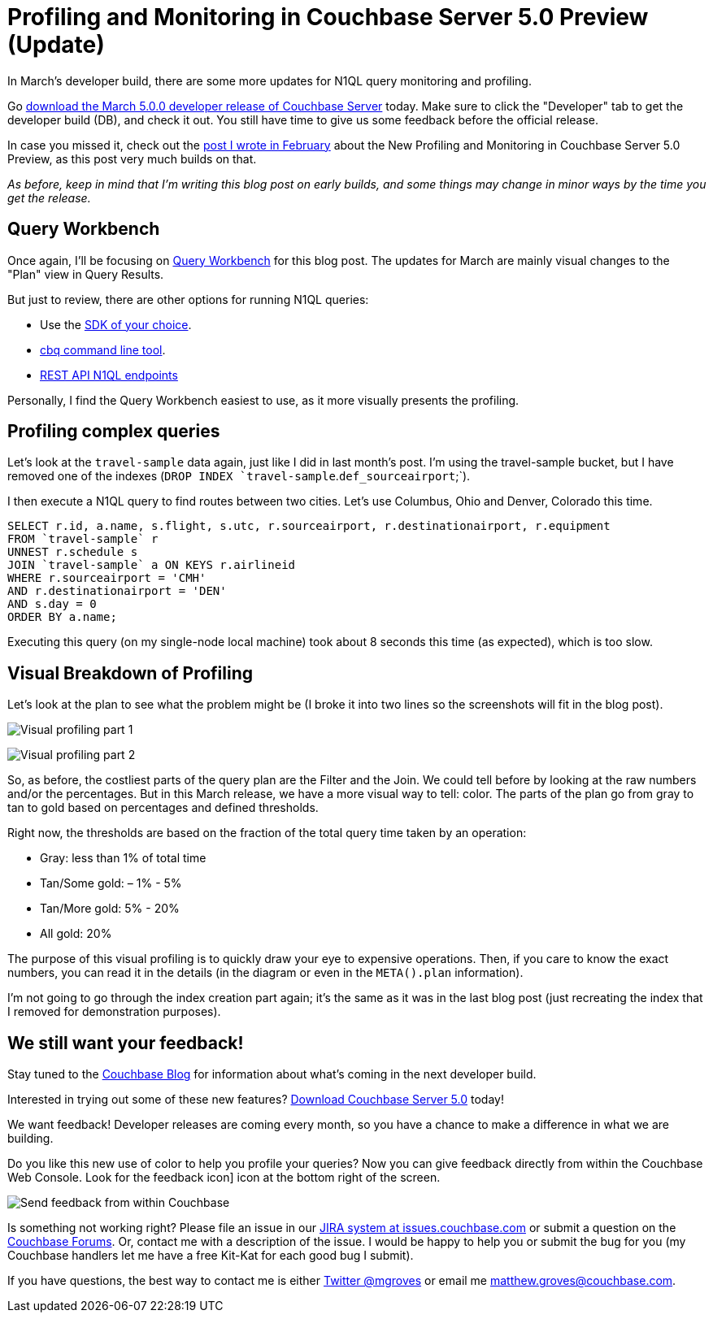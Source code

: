 :imagesdir: images
:meta-description: In March's developer build, there are some more updates for N1QL query monitoring and profiling. The Query Plan is now more visual.
:title: Profiling and Monitoring in Couchbase Server 5.0 Preview (Update)
:slug: Profiling-Monitoring-Update
:focus-keyword: profiling
:categories: Couchbase Server, N1QL
:tags: Couchbase Server, testing, profiling, monitoring, N1QL, performance
:heroimage: same as 54

= Profiling and Monitoring in Couchbase Server 5.0 Preview (Update)

In March's developer build, there are some more updates for N1QL query monitoring and profiling.

Go link:https://couchbase.com/downloads[download the March 5.0.0 developer release of Couchbase Server] today. Make sure to click the "Developer" tab to get the developer build (DB), and check it out. You still have time to give us some feedback before the official release.

In case you missed it, check out the link:https://blog.couchbase.com/new-profiling-monitoring-couchbase-server-4-6/[post I wrote in February] about the New Profiling and Monitoring in Couchbase Server 5.0 Preview, as this post very much builds on that.

_As before, keep in mind that I'm writing this blog post on early builds, and some things may change in minor ways by the time you get the release._

== Query Workbench

Once again, I'll be focusing on link:https://developer.couchbase.com/documentation/server/current/tools/query-workbench.html[Query Workbench] for this blog post. The updates for March are mainly visual changes to the "Plan" view in Query Results.

But just to review, there are other options for running N1QL queries:

* Use the link:https://developer.couchbase.com/documentation/server/current/sdk/dotnet/n1ql-queries-with-sdk.html[SDK of your choice].
* link:https://developer.couchbase.com/documentation/server/current/cli/cbq-tool.html[cbq command line tool].
* link:https://developer.couchbase.com/documentation/server/current/n1ql/n1ql-rest-api/index.html[REST API N1QL endpoints]

Personally, I find the Query Workbench easiest to use, as it more visually presents the profiling.

== Profiling complex queries

Let's look at the `travel-sample` data again, just like I did in last month's post. I'm using the travel-sample bucket, but I have removed one of the indexes (`DROP INDEX `travel-sample`.`def_sourceairport`;`).

I then execute a N1QL query to find routes between two cities. Let's use Columbus, Ohio and Denver, Colorado this time.

[source,SQL]
----
SELECT r.id, a.name, s.flight, s.utc, r.sourceairport, r.destinationairport, r.equipment
FROM `travel-sample` r
UNNEST r.schedule s
JOIN `travel-sample` a ON KEYS r.airlineid
WHERE r.sourceairport = 'CMH'
AND r.destinationairport = 'DEN'
AND s.day = 0
ORDER BY a.name;
----

Executing this query (on my single-node local machine) took about 8 seconds this time (as expected), which is too slow. 

== Visual Breakdown of Profiling

Let's look at the plan to see what the problem might be (I broke it into two lines so the screenshots will fit in the blog post).

image:058-01-Profiling-Execution-Plan-Part-1.png[Visual profiling part 1]

image:058-02-Profiling-Execution-Plan-Part-2.png[Visual profiling part 2]

So, as before, the costliest parts of the query plan are the Filter and the Join. We could tell before by looking at the raw numbers and/or the percentages. But in this March release, we have a more visual way to tell: color. The parts of the plan go from gray to tan to gold based on percentages and defined thresholds.

Right now, the thresholds are based on the fraction of the total query time taken by an operation:

* Gray: less than 1% of total time
* Tan/Some gold: – 1% - 5%
* Tan/More gold: 5% - 20%
* All gold: 20%

The purpose of this visual profiling is to quickly draw your eye to expensive operations. Then, if you care to know the exact numbers, you can read it in the details (in the diagram or even in the `META().plan` information).

I'm not going to go through the index creation part again; it's the same as it was in the last blog post (just recreating the index that I removed for demonstration purposes).

== We still want your feedback!

Stay tuned to the link:http://blog.couchbase.com[Couchbase Blog] for information about what's coming in the next developer build.

Interested in trying out some of these new features? link:https://couchbase.com/download[Download Couchbase Server 5.0] today!

We want feedback! Developer releases are coming every month, so you have a chance to make a difference in what we are building.

Do you like this new use of color to help you profile your queries? Now you can give feedback directly from within the Couchbase Web Console. Look for the feedback icon] icon at the bottom right of the screen.

image:058-03-Feedback-Form.gif[Send feedback from within Couchbase]

Is something not working right? Please file an issue in our link:https://issues.couchbase.com[JIRA system at issues.couchbase.com] or submit a question on the link:https://forums.couchbase.com[Couchbase Forums]. Or, contact me with a description of the issue. I would be happy to help you or submit the bug for you (my Couchbase handlers let me have a free Kit-Kat for each good bug I submit).

If you have questions, the best way to contact me is either link:https://twitter.com/mgroves[Twitter @mgroves] or email me matthew.groves@couchbase.com.
